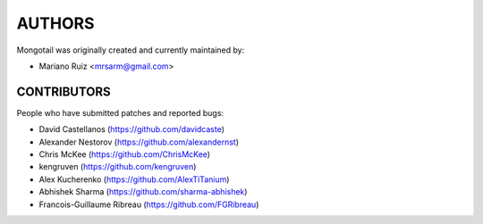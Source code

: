 AUTHORS
=======

Mongotail was originally created and currently maintained by:

* Mariano Ruiz <mrsarm@gmail.com>


CONTRIBUTORS
------------

People who have submitted patches and reported bugs:

* David Castellanos (https://github.com/davidcaste)
* Alexander Nestorov (https://github.com/alexandernst)
* Chris McKee (https://github.com/ChrisMcKee)
* kengruven (https://github.com/kengruven)
* Alex Kucherenko (https://github.com/AlexTiTanium)
* Abhishek Sharma (https://github.com/sharma-abhishek)
* Francois-Guillaume Ribreau (https://github.com/FGRibreau)
